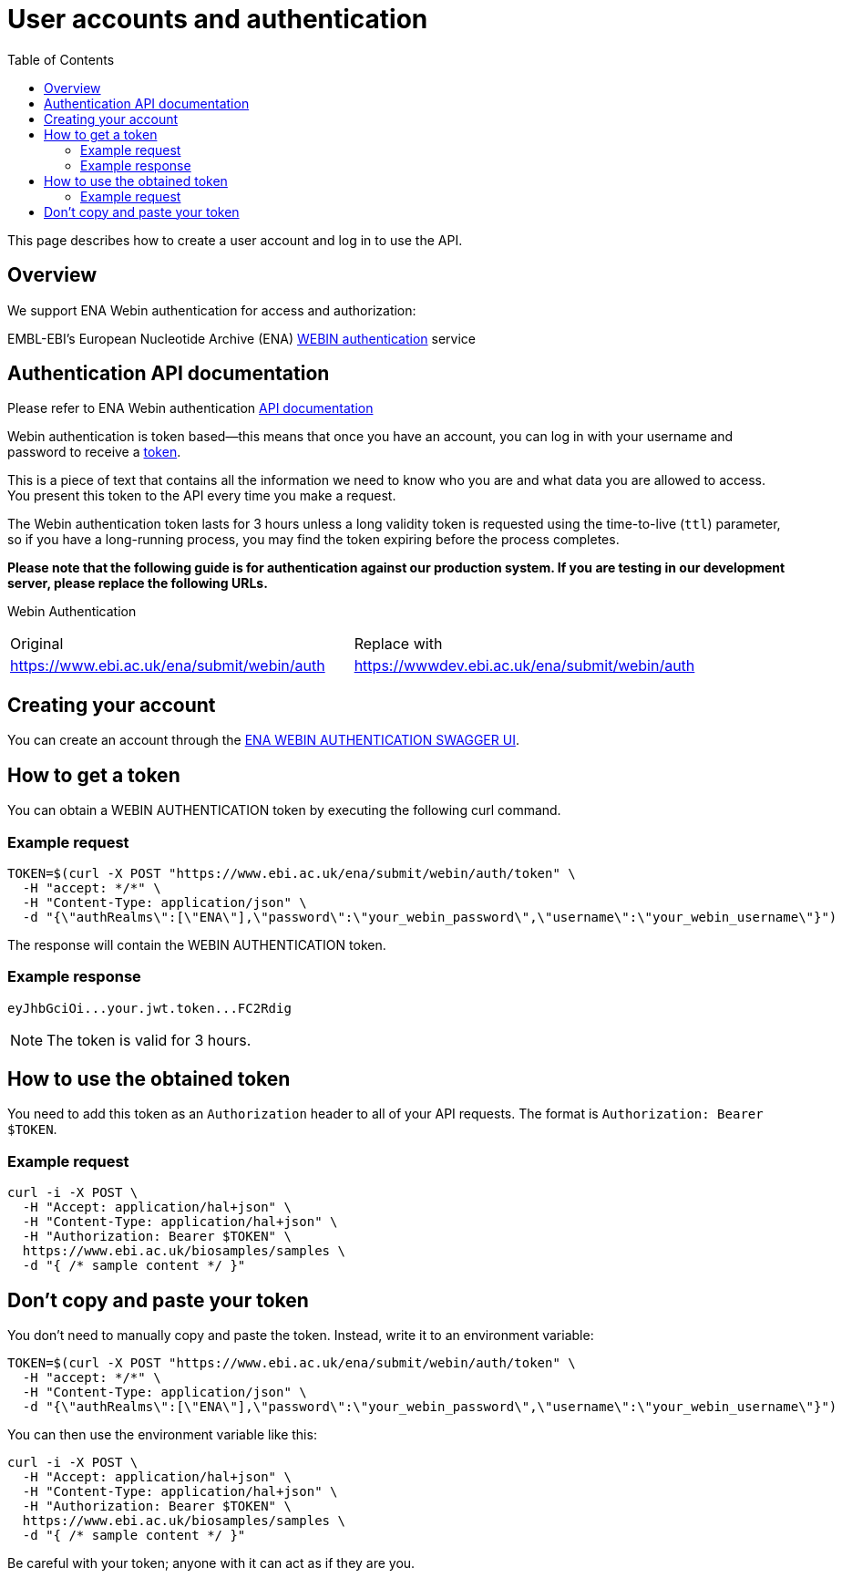 = [.ebi-color]#User accounts and authentication#
:last-update-label!:
:toc: auto

This page describes how to create a user account and log in to use the API.

== Overview

We support ENA Webin authentication for access and authorization:

EMBL-EBI's European Nucleotide Archive (ENA) https://www.ebi.ac.uk/ena/submit/webin/auth[WEBIN authentication] service

== Authentication API documentation

Please refer to ENA Webin authentication https://www.ebi.ac.uk/ena/submit/webin/auth[API documentation]

Webin authentication is token based—this means that once you have an account,
you can log in with your username and password
to receive a https://jwt.io/[token].

This is a piece of text that contains all the information we need to know who you
are and what data you are allowed to access.
You present this token to the API every time you make a request.

The Webin authentication token lasts for 3 hours unless a long validity token is requested using the time-to-live (`ttl`) parameter,
so if you have a long-running process, you may find the token expiring before the process completes.

*Please note that the following guide is for authentication against our production system.
If you are testing in our development server, please replace the following URLs.*

Webin Authentication

[cols="1,1"]
|===
| Original                                   | Replace with
| https://www.ebi.ac.uk/ena/submit/webin/auth    | https://wwwdev.ebi.ac.uk/ena/submit/webin/auth
|===

== Creating your account

You can create an account through the https://www.ebi.ac.uk/ena/submit/webin/auth/[ENA WEBIN AUTHENTICATION SWAGGER UI].

== How to get a token

You can obtain a WEBIN AUTHENTICATION token by executing the following curl command.

=== Example request

[source,bash,options="nowrap"]
----
TOKEN=$(curl -X POST "https://www.ebi.ac.uk/ena/submit/webin/auth/token" \
  -H "accept: */*" \
  -H "Content-Type: application/json" \
  -d "{\"authRealms\":[\"ENA\"],\"password\":\"your_webin_password\",\"username\":\"your_webin_username\"}")
----

The response will contain the WEBIN AUTHENTICATION token.

=== Example response

[source,options="nowrap"]
----
eyJhbGciOi...your.jwt.token...FC2Rdig
----

NOTE: The token is valid for 3 hours.

== How to use the obtained token

You need to add this token as an `Authorization` header to all of your API requests.
The format is `Authorization: Bearer $TOKEN`.

=== Example request

[source,bash,options="nowrap"]
----
curl -i -X POST \
  -H "Accept: application/hal+json" \
  -H "Content-Type: application/hal+json" \
  -H "Authorization: Bearer $TOKEN" \
  https://www.ebi.ac.uk/biosamples/samples \
  -d "{ /* sample content */ }"
----

== Don’t copy and paste your token

You don’t need to manually copy and paste the token. Instead, write it to an environment variable:

[source,bash,options="nowrap"]
----
TOKEN=$(curl -X POST "https://www.ebi.ac.uk/ena/submit/webin/auth/token" \
  -H "accept: */*" \
  -H "Content-Type: application/json" \
  -d "{\"authRealms\":[\"ENA\"],\"password\":\"your_webin_password\",\"username\":\"your_webin_username\"}")
----

You can then use the environment variable like this:

[source,bash,options="nowrap"]
----
curl -i -X POST \
  -H "Accept: application/hal+json" \
  -H "Content-Type: application/hal+json" \
  -H "Authorization: Bearer $TOKEN" \
  https://www.ebi.ac.uk/biosamples/samples \
  -d "{ /* sample content */ }"
----

Be careful with your token; anyone with it can act as if they are you.
